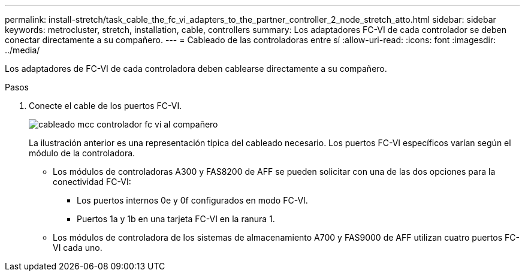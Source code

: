 ---
permalink: install-stretch/task_cable_the_fc_vi_adapters_to_the_partner_controller_2_node_stretch_atto.html 
sidebar: sidebar 
keywords: metrocluster, stretch, installation, cable, controllers 
summary: Los adaptadores FC-VI de cada controlador se deben conectar directamente a su compañero. 
---
= Cableado de las controladoras entre sí
:allow-uri-read: 
:icons: font
:imagesdir: ../media/


[role="lead"]
Los adaptadores de FC-VI de cada controladora deben cablearse directamente a su compañero.

.Pasos
. Conecte el cable de los puertos FC-VI.
+
image::../media/mcc_cabling_fc_vi_controller_to_partner.gif[cableado mcc controlador fc vi al compañero]

+
La ilustración anterior es una representación típica del cableado necesario. Los puertos FC-VI específicos varían según el módulo de la controladora.

+
** Los módulos de controladoras A300 y FAS8200 de AFF se pueden solicitar con una de las dos opciones para la conectividad FC-VI:
+
*** Los puertos internos 0e y 0f configurados en modo FC-VI.
*** Puertos 1a y 1b en una tarjeta FC-VI en la ranura 1.


** Los módulos de controladora de los sistemas de almacenamiento A700 y FAS9000 de AFF utilizan cuatro puertos FC-VI cada uno.



